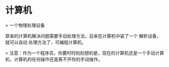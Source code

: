 * 计算机
> 一个物理处理设备

原来的计算机解决问题需要手动处理方法，后来在计算机中装了一个 解析设备，就可以自动 处理方法了，可编程计算机。

> 注意：作为一个程序员，你要时时刻刻想的是，现在的计算机还是一个手动计算机，计算机的任何操作还是离不开你的手动操作。

